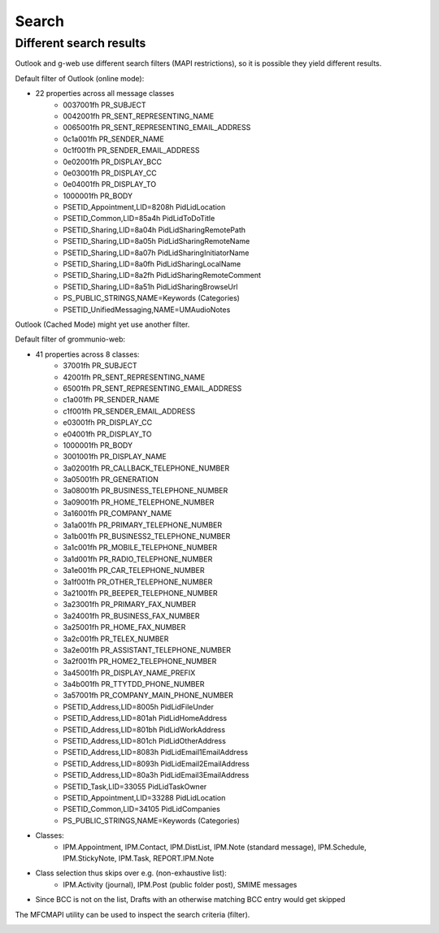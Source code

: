 ..
        SPDX-License-Identifier: CC-BY-SA-4.0 or-later
        SPDX-FileCopyrightText: 2022 grommunio GmbH

Search
======

Different search results
------------------------

Outlook and g-web use different search filters (MAPI
restrictions), so it is possible they yield different results.

Default filter of Outlook (online mode):

* 22 properties across all message classes
	* 0037001fh PR_SUBJECT
	* 0042001fh PR_SENT_REPRESENTING_NAME
	* 0065001fh PR_SENT_REPRESENTING_EMAIL_ADDRESS
	* 0c1a001fh PR_SENDER_NAME
	* 0c1f001fh PR_SENDER_EMAIL_ADDRESS
	* 0e02001fh PR_DISPLAY_BCC
	* 0e03001fh PR_DISPLAY_CC
	* 0e04001fh PR_DISPLAY_TO
	* 1000001fh PR_BODY
	* PSETID_Appointment,LID=8208h PidLidLocation
	* PSETID_Common,LID=85a4h PidLidToDoTitle
	* PSETID_Sharing,LID=8a04h PidLidSharingRemotePath
	* PSETID_Sharing,LID=8a05h PidLidSharingRemoteName
	* PSETID_Sharing,LID=8a07h PidLidSharingInitiatorName
	* PSETID_Sharing,LID=8a0fh PidLidSharingLocalName
	* PSETID_Sharing,LID=8a2fh PidLidSharingRemoteComment
	* PSETID_Sharing,LID=8a51h PidLidSharingBrowseUrl
	* PS_PUBLIC_STRINGS,NAME=Keywords (Categories)
	* PSETID_UnifiedMessaging,NAME=UMAudioNotes

Outlook (Cached Mode) might yet use another filter.

Default filter of grommunio-web:

* 41 properties across 8 classes:
	* 37001fh PR_SUBJECT
	* 42001fh PR_SENT_REPRESENTING_NAME
	* 65001fh PR_SENT_REPRESENTING_EMAIL_ADDRESS
	* c1a001fh PR_SENDER_NAME
	* c1f001fh PR_SENDER_EMAIL_ADDRESS
	* e03001fh PR_DISPLAY_CC
	* e04001fh PR_DISPLAY_TO
	* 1000001fh PR_BODY
	* 3001001fh PR_DISPLAY_NAME
	* 3a02001fh PR_CALLBACK_TELEPHONE_NUMBER
	* 3a05001fh PR_GENERATION
	* 3a08001fh PR_BUSINESS_TELEPHONE_NUMBER
	* 3a09001fh PR_HOME_TELEPHONE_NUMBER
	* 3a16001fh PR_COMPANY_NAME
	* 3a1a001fh PR_PRIMARY_TELEPHONE_NUMBER
	* 3a1b001fh PR_BUSINESS2_TELEPHONE_NUMBER
	* 3a1c001fh PR_MOBILE_TELEPHONE_NUMBER
	* 3a1d001fh PR_RADIO_TELEPHONE_NUMBER
	* 3a1e001fh PR_CAR_TELEPHONE_NUMBER
	* 3a1f001fh PR_OTHER_TELEPHONE_NUMBER
	* 3a21001fh PR_BEEPER_TELEPHONE_NUMBER
	* 3a23001fh PR_PRIMARY_FAX_NUMBER
	* 3a24001fh PR_BUSINESS_FAX_NUMBER
	* 3a25001fh PR_HOME_FAX_NUMBER
	* 3a2c001fh PR_TELEX_NUMBER
	* 3a2e001fh PR_ASSISTANT_TELEPHONE_NUMBER
	* 3a2f001fh PR_HOME2_TELEPHONE_NUMBER
	* 3a45001fh PR_DISPLAY_NAME_PREFIX
	* 3a4b001fh PR_TTYTDD_PHONE_NUMBER
	* 3a57001fh PR_COMPANY_MAIN_PHONE_NUMBER
	* PSETID_Address,LID=8005h PidLidFileUnder
	* PSETID_Address,LID=801ah PidLidHomeAddress
	* PSETID_Address,LID=801bh PidLidWorkAddress
	* PSETID_Address,LID=801ch PidLidOtherAddress
	* PSETID_Address,LID=8083h PidLidEmail1EmailAddress
	* PSETID_Address,LID=8093h PidLidEmail2EmailAddress
	* PSETID_Address,LID=80a3h PidLidEmail3EmailAddress
	* PSETID_Task,LID=33055 PidLidTaskOwner
	* PSETID_Appointment,LID=33288 PidLidLocation
	* PSETID_Common,LID=34105 PidLidCompanies
	* PS_PUBLIC_STRINGS,NAME=Keywords (Categories)
* Classes:
	* IPM.Appointment, IPM.Contact, IPM.DistList, IPM.Note (standard
	  message), IPM.Schedule, IPM.StickyNote, IPM.Task, REPORT.IPM.Note
* Class selection thus skips over e.g. (non-exhaustive list):
	* IPM.Activity (journal), IPM.Post (public folder post), SMIME messages
* Since BCC is not on the list, Drafts with an otherwise matching BCC entry
  would get skipped

The MFCMAPI utility can be used to inspect the search criteria (filter).

.. image:: _static/img/mfcmapi_searchcrit.png

.. meta::
   :description: grommunio Knowledge Database
   :keywords: grommunio Knowledge Database
   :author: grommunio GmbH
   :publisher: grommunio GmbH
   :copyright: grommunio GmbH, 2022
   :page-topic: software
   :page-type: documentation
   :robots: index, follow
